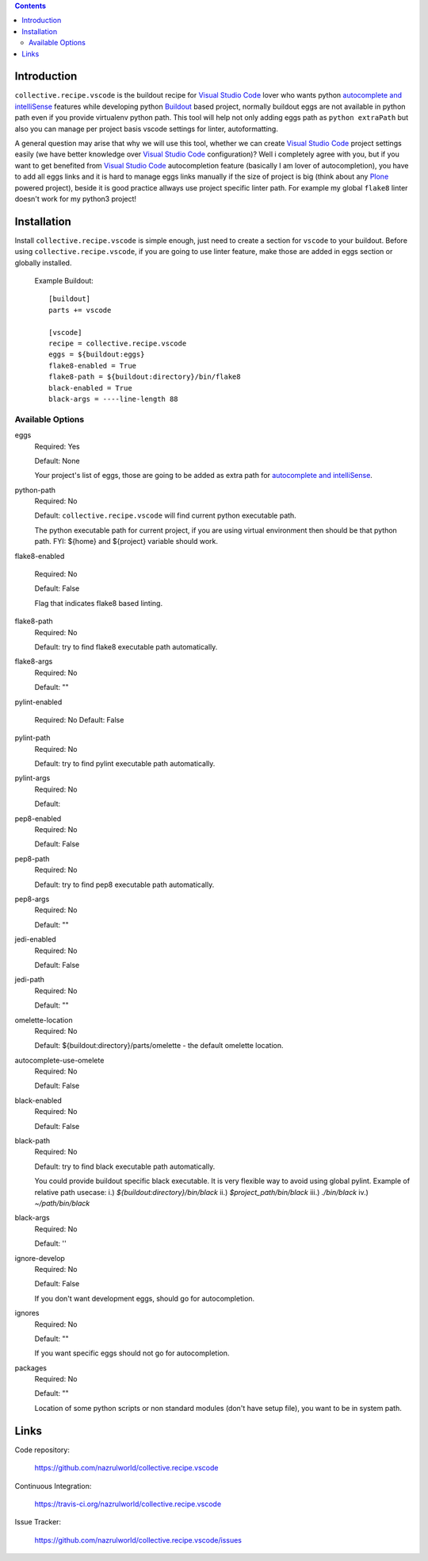 .. image:: https://img.shields.io/pypi/status/collective.recipe.vscode.svg
    :target: https://pypi.org/project/collective.recipe.vscode/
    :alt: Package Status

.. image:: https://travis-ci.org/nazrulworld/collective.recipe.vscode.svg?branch=master
    :target: https://travis-ci.org/nazrulworld/collective.recipe.vscode
    :alt: Travis Build Status

.. image:: https://coveralls.io/repos/github/nazrulworld/collective.recipe.vscode/badge.svg?branch=master
    :target: https://coveralls.io/github/nazrulworld/collective.recipe.vscode?branch=master
    :alt: Test Coverage
.. image:: https://img.shields.io/pypi/pyversions/collective.recipe.vscode.svg
    :target: https://pypi.org/project/collective.recipe.vscode/
    :alt: Python Versions

.. image:: https://img.shields.io/pypi/v/collective.recipe.vscode.svg
    :target: https://pypi.org/project/collective.recipe.vscode/
    :alt: Latest Version

.. image:: https://img.shields.io/pypi/l/collective.recipe.vscode.svg
    :target: https://pypi.org/project/collective.recipe.vscode/
    :alt: License

.. image:: https://img.shields.io/badge/code%20style-black-000000.svg
    :target: https://github.com/ambv/black

.. contents::

Introduction
============

``collective.recipe.vscode`` is the buildout recipe for `Visual Studio Code`_ lover who wants python `autocomplete and intelliSense`_ features while developing python `Buildout`_ based project,
normally buildout eggs are not available in python path even if you provide virtualenv python path.
This tool will help not only adding eggs path as ``python extraPath`` but also you can manage per project basis vscode settings
for linter, autoformatting. 

A general question may arise that why we will use this tool, whether we can create `Visual Studio Code`_ project settings easily (we have better knowledge over `Visual Studio Code`_ configuration)?
Well i completely agree with you, but if you want to get benefited from  `Visual Studio Code`_ autocompletion feature (basically I am lover of autocompletion), you have to add all eggs links and it is hard to manage eggs links manually
if the size of project is big (think about any `Plone`_ powered project),
beside it is good practice allways use project specific linter path. For example my global ``flake8`` linter doesn't work
for my python3 project!

Installation
============

Install ``collective.recipe.vscode`` is simple enough, just need to create a section for ``vscode`` to your buildout.
Before using ``collective.recipe.vscode``, if you are going to use linter feature, make those are added in eggs section or globally installed. 

    Example Buildout::

        [buildout]
        parts += vscode

        [vscode]
        recipe = collective.recipe.vscode
        eggs = ${buildout:eggs}
        flake8-enabled = True
        flake8-path = ${buildout:directory}/bin/flake8
        black-enabled = True
        black-args = ----line-length 88

Available Options
-----------------

eggs
    Required: Yes

    Default: None

    Your project's list of eggs, those are going to be added as extra path for `autocomplete and intelliSense`_.

python-path
    Required: No

    Default: ``collective.recipe.vscode`` will find current python executable path.

    The python executable path for current project, if you are using virtual environment then should be that python path. FYI: ${home} and ${project} variable should work.

flake8-enabled

    Required: No

    Default: False

    Flag that indicates flake8 based linting. 

flake8-path
    Required: No

    Default: try to find flake8 executable path automatically.

flake8-args
    Required: No

    Default: ""
    

pylint-enabled

    Required: No
    Default: False

pylint-path
    Required: No

    Default: try to find pylint executable path automatically.

pylint-args
    Required: No

    Default:

pep8-enabled
    Required: No

    Default: False

pep8-path
    Required: No

    Default: try to find pep8 executable path automatically.

pep8-args
    Required: No

    Default: ""

jedi-enabled
    Required: No

    Default: False

jedi-path
    Required: No

    Default: ""

omelette-location
    Required: No

    Default: ${buildout:directory}/parts/omelette - the default omelette location.

autocomplete-use-omelete
    Required: No

    Default: False

black-enabled
    Required: No

    Default: False

black-path
    Required: No

    Default: try to find black executable path automatically.

    You could provide buildout specific black executable. It is very flexible way to avoid using global pylint.
    Example of relative path usecase:
    i.) `${buildout:directory}/bin/black`
    ii.) `$project_path/bin/black`
    iii.) `./bin/black`
    iv.) `~/path/bin/black`


black-args
    Required: No

    Default: ''


ignore-develop
    Required: No

    Default: False

    If you don't want development eggs, should go for autocompletion.

ignores
    Required: No

    Default: ""

    If you want specific eggs should not go for autocompletion.

packages
    Required: No

    Default: ""

    Location of some python scripts or non standard modules (don't have setup file), you want to be in system path.

Links
=====

Code repository:

    https://github.com/nazrulworld/collective.recipe.vscode

Continuous Integration:

    https://travis-ci.org/nazrulworld/collective.recipe.vscode

Issue Tracker:

    https://github.com/nazrulworld/collective.recipe.vscode/issues



.. _`Visual Studio Code`: https://code.visualstudio.com/
.. _`Buildout`: http://www.buildout.org/en/latest/
.. _`Plone`: https://plone.org/
.. _`Flake8`: https://pypi.python.org/pypi/flake8
.. _`Python`: https://www.python.org/
.. _`autocomplete and intelliSense`: https://code.visualstudio.com/docs/languages/python#_autocomplete-and-intellisense